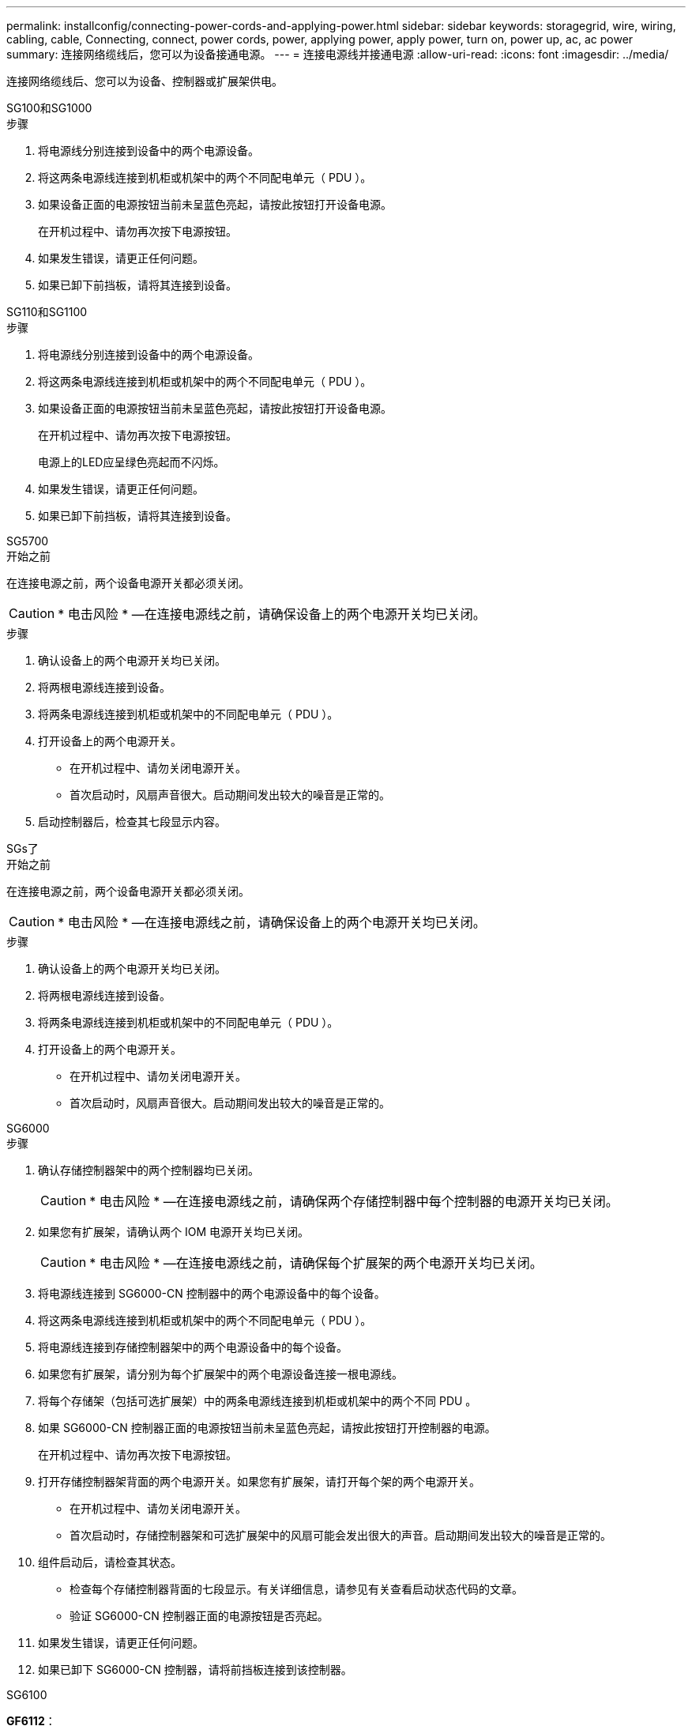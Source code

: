 ---
permalink: installconfig/connecting-power-cords-and-applying-power.html 
sidebar: sidebar 
keywords: storagegrid, wire, wiring, cabling, cable, Connecting, connect, power cords, power, applying power, apply power, turn on, power up, ac, ac power 
summary: 连接网络缆线后，您可以为设备接通电源。 
---
= 连接电源线并接通电源
:allow-uri-read: 
:icons: font
:imagesdir: ../media/


[role="lead"]
连接网络缆线后、您可以为设备、控制器或扩展架供电。

[role="tabbed-block"]
====
.SG100和SG1000
--
.步骤
. 将电源线分别连接到设备中的两个电源设备。
. 将这两条电源线连接到机柜或机架中的两个不同配电单元（ PDU ）。
. 如果设备正面的电源按钮当前未呈蓝色亮起，请按此按钮打开设备电源。
+
在开机过程中、请勿再次按下电源按钮。

. 如果发生错误，请更正任何问题。
. 如果已卸下前挡板，请将其连接到设备。


--
.SG110和SG1100
--
.步骤
. 将电源线分别连接到设备中的两个电源设备。
. 将这两条电源线连接到机柜或机架中的两个不同配电单元（ PDU ）。
. 如果设备正面的电源按钮当前未呈蓝色亮起，请按此按钮打开设备电源。
+
在开机过程中、请勿再次按下电源按钮。

+
电源上的LED应呈绿色亮起而不闪烁。

. 如果发生错误，请更正任何问题。
. 如果已卸下前挡板，请将其连接到设备。


--
.SG5700
--
.开始之前
在连接电源之前，两个设备电源开关都必须关闭。


CAUTION: * 电击风险 * —在连接电源线之前，请确保设备上的两个电源开关均已关闭。

.步骤
. 确认设备上的两个电源开关均已关闭。
. 将两根电源线连接到设备。
. 将两条电源线连接到机柜或机架中的不同配电单元（ PDU ）。
. 打开设备上的两个电源开关。
+
** 在开机过程中、请勿关闭电源开关。
** 首次启动时，风扇声音很大。启动期间发出较大的噪音是正常的。


. 启动控制器后，检查其七段显示内容。


--
.SGs了
--
.开始之前
在连接电源之前，两个设备电源开关都必须关闭。


CAUTION: * 电击风险 * —在连接电源线之前，请确保设备上的两个电源开关均已关闭。

.步骤
. 确认设备上的两个电源开关均已关闭。
. 将两根电源线连接到设备。
. 将两条电源线连接到机柜或机架中的不同配电单元（ PDU ）。
. 打开设备上的两个电源开关。
+
** 在开机过程中、请勿关闭电源开关。
** 首次启动时，风扇声音很大。启动期间发出较大的噪音是正常的。




--
.SG6000
--
.步骤
. 确认存储控制器架中的两个控制器均已关闭。
+

CAUTION: * 电击风险 * —在连接电源线之前，请确保两个存储控制器中每个控制器的电源开关均已关闭。

. 如果您有扩展架，请确认两个 IOM 电源开关均已关闭。
+

CAUTION: * 电击风险 * —在连接电源线之前，请确保每个扩展架的两个电源开关均已关闭。

. 将电源线连接到 SG6000-CN 控制器中的两个电源设备中的每个设备。
. 将这两条电源线连接到机柜或机架中的两个不同配电单元（ PDU ）。
. 将电源线连接到存储控制器架中的两个电源设备中的每个设备。
. 如果您有扩展架，请分别为每个扩展架中的两个电源设备连接一根电源线。
. 将每个存储架（包括可选扩展架）中的两条电源线连接到机柜或机架中的两个不同 PDU 。
. 如果 SG6000-CN 控制器正面的电源按钮当前未呈蓝色亮起，请按此按钮打开控制器的电源。
+
在开机过程中、请勿再次按下电源按钮。

. 打开存储控制器架背面的两个电源开关。如果您有扩展架，请打开每个架的两个电源开关。
+
** 在开机过程中、请勿关闭电源开关。
** 首次启动时，存储控制器架和可选扩展架中的风扇可能会发出很大的声音。启动期间发出较大的噪音是正常的。


. 组件启动后，请检查其状态。
+
** 检查每个存储控制器背面的七段显示。有关详细信息，请参见有关查看启动状态代码的文章。
** 验证 SG6000-CN 控制器正面的电源按钮是否亮起。


. 如果发生错误，请更正任何问题。
. 如果已卸下 SG6000-CN 控制器，请将前挡板连接到该控制器。


--
.SG6100
--
*GF6112*：

.步骤
. 将电源线分别连接到设备中的两个电源设备。
. 将这两条电源线连接到机柜或机架中的两个不同配电单元（ PDU ）。
. 如果设备正面的电源按钮当前未呈蓝色亮起，请按此按钮打开设备电源。
. 在开机过程中、请勿再次按下电源按钮。
. 电源上的LED应呈绿色亮起而不闪烁。
. 如果发生错误，请更正任何问题。
. 如果已卸下前挡板，请将其连接到设备。


* SG6160*：

.步骤
. 确认存储控制器架中的两个控制器均已关闭。
+

CAUTION: * 电击风险 * —在连接电源线之前，请确保两个存储控制器中每个控制器的电源开关均已关闭。

. 如果您有扩展架，请确认两个 IOM 电源开关均已关闭。
+

CAUTION: * 电击风险 * —在连接电源线之前，请确保每个扩展架的两个电源开关均已关闭。

. 将电源线分别连接到SG6100-CN控制器中的两个电源设备。
. 将这两条电源线连接到机柜或机架中的两个不同配电单元（ PDU ）。
. 将电源线连接到存储控制器架中的两个电源设备中的每个设备。
. 如果您有扩展架，请分别为每个扩展架中的两个电源设备连接一根电源线。
. 将每个存储架（包括可选扩展架）中的两条电源线连接到机柜或机架中的两个不同 PDU 。
. 如果SG6100-CN控制器前面的电源按钮当前未呈蓝色亮起、请按此按钮打开控制器的电源。
+
在开机过程中、请勿再次按下电源按钮。

. 打开存储控制器架背面的两个电源开关。如果您有扩展架，请打开每个架的两个电源开关。
+
** 在开机过程中、请勿关闭电源开关。
** 首次启动时，存储控制器架和可选扩展架中的风扇可能会发出很大的声音。启动期间发出较大的噪音是正常的。


. 组件启动后、验证SG6100-CN控制器前面的电源按钮是否亮起。
. 如果发生错误，请更正任何问题。
. 将前挡板连接至SG6100-CN控制器(如果已卸下)。


--
====
.相关信息
link:viewing-status-indicators.html["查看状态指示器"]
